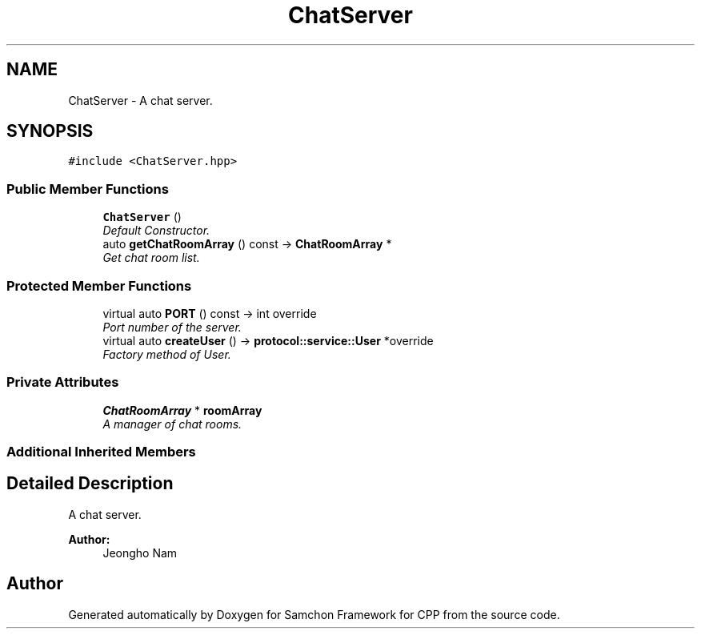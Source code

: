 .TH "ChatServer" 3 "Mon Oct 26 2015" "Version 1.0.0" "Samchon Framework for CPP" \" -*- nroff -*-
.ad l
.nh
.SH NAME
ChatServer \- A chat server\&.  

.SH SYNOPSIS
.br
.PP
.PP
\fC#include <ChatServer\&.hpp>\fP
.SS "Public Member Functions"

.in +1c
.ti -1c
.RI "\fBChatServer\fP ()"
.br
.RI "\fIDefault Constructor\&. \fP"
.ti -1c
.RI "auto \fBgetChatRoomArray\fP () const  \-> \fBChatRoomArray\fP *"
.br
.RI "\fIGet chat room list\&. \fP"
.in -1c
.SS "Protected Member Functions"

.in +1c
.ti -1c
.RI "virtual auto \fBPORT\fP () const  \-> int override"
.br
.RI "\fIPort number of the server\&. \fP"
.ti -1c
.RI "virtual auto \fBcreateUser\fP () \-> \fBprotocol::service::User\fP *override"
.br
.RI "\fIFactory method of User\&. \fP"
.in -1c
.SS "Private Attributes"

.in +1c
.ti -1c
.RI "\fBChatRoomArray\fP * \fBroomArray\fP"
.br
.RI "\fIA manager of chat rooms\&. \fP"
.in -1c
.SS "Additional Inherited Members"
.SH "Detailed Description"
.PP 
A chat server\&. 

 
.PP
\fBAuthor:\fP
.RS 4
Jeongho Nam 
.RE
.PP


.SH "Author"
.PP 
Generated automatically by Doxygen for Samchon Framework for CPP from the source code\&.
